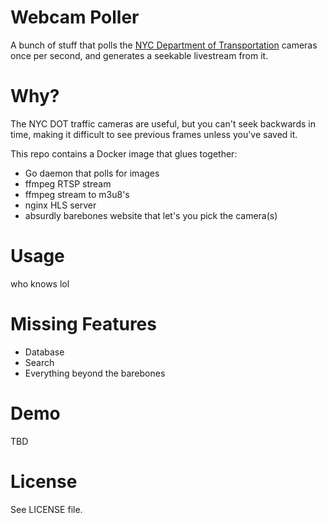 * Webcam Poller
A bunch of stuff that polls the [[https://webcams.nyctmc.org/multiview2.php][NYC Department of Transportation]] cameras once per second, and generates a seekable livestream from it.
* Why?
The NYC DOT traffic cameras are useful, but you can't seek backwards in time, making it difficult to see previous frames unless you've saved it.

This repo contains a Docker image that glues together:
- Go daemon that polls for images
- ffmpeg RTSP stream
- ffmpeg stream to m3u8's
- nginx HLS server
- absurdly barebones website that let's you pick the camera(s)

* Usage
who knows lol

* Missing Features
  - Database
  - Search
  - Everything beyond the barebones

* Demo
TBD
* License
See LICENSE file.
